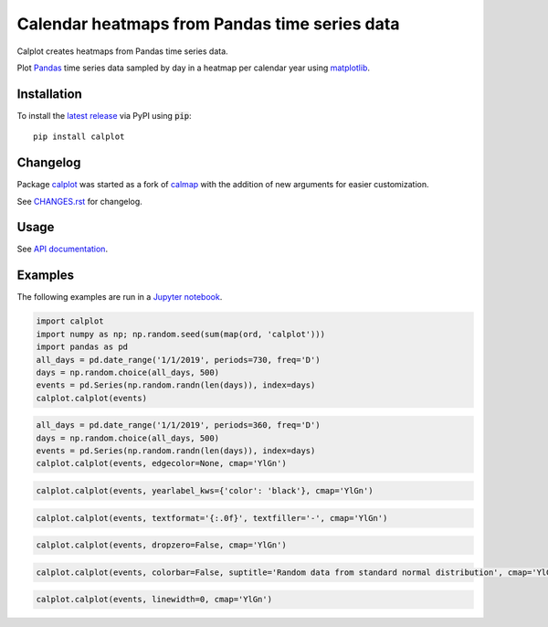 Calendar heatmaps from Pandas time series data
==============================================

|build| |lgtm| |sonar| |license| |pypi| |downloads|

.. |build| image:: https://github.com/tomkwok/calplot/workflows/calplot/badge.svg
    :alt: Build status

.. |lgtm| image:: https://img.shields.io/lgtm/grade/python/g/tomkwok/calplot.svg?logo=lgtm&logoWidth=18
    :alt: Code quality
    :target: https://lgtm.com/projects/g/tomkwok/calplot/latest/files/

.. |sonar| image:: https://img.shields.io/sonar/tech_debt/tomkwok_calplot?logo=sonarsource&server=https%3A%2F%2Fsonarcloud.io
    :alt: Maintainability rating
    :target: https://sonarcloud.io/dashboard?id=tomkwok_calplot

.. |license| image:: https://img.shields.io/pypi/l/calplot?color=green
    :alt: License
    :target: LICENSE.rst

.. |pypi| image:: https://img.shields.io/pypi/v/calplot?color=blue
    :alt: PyPI version
    :target: https://pypi.org/project/calplot/

.. |downloads| image:: https://img.shields.io/pypi/dm/calplot?color=blue
    :alt: Downloads
    :target: https://pypi.org/project/calplot/

Calplot creates heatmaps from Pandas time series data.

Plot `Pandas <http://pandas.pydata.org/>`_ time series data sampled by day in
a heatmap per calendar year using
`matplotlib <http://matplotlib.org/>`_.


Installation
------------

To install the `latest release <https://pypi.org/project/calplot/>`_ via PyPI using :code:`pip`::

    pip install calplot

Changelog
---------

Package `calplot <https://pypi.org/project/calplot/>`_ was started as a fork of `calmap <https://github.com/martijnvermaat/calmap>`_ with the addition of new arguments for easier customization.

See `CHANGES.rst <CHANGES.rst>`_ for changelog.

Usage
-----

See `API documentation <https://calplot.readthedocs.io/en/latest/>`_.

Examples
--------

The following examples are run in a `Jupyter notebook <https://jupyter.org/>`_.

.. code-block:: python

    import calplot
    import numpy as np; np.random.seed(sum(map(ord, 'calplot')))
    import pandas as pd
    all_days = pd.date_range('1/1/2019', periods=730, freq='D')
    days = np.random.choice(all_days, 500)
    events = pd.Series(np.random.randn(len(days)), index=days)
    calplot.calplot(events)

.. image:: https://raw.githubusercontent.com/tomkwok/calplot/master/examples/calplot_edgecolor_default.svg
    :alt: Example calendar heatmap with default configuration

.. code-block:: python

    all_days = pd.date_range('1/1/2019', periods=360, freq='D')
    days = np.random.choice(all_days, 500)
    events = pd.Series(np.random.randn(len(days)), index=days)
    calplot.calplot(events, edgecolor=None, cmap='YlGn')

.. image:: https://raw.githubusercontent.com/tomkwok/calplot/master/examples/calplot_edgecolor_None.svg
    :alt: Example calendar heatmap with edgecolor set to None

.. code-block:: python

    calplot.calplot(events, yearlabel_kws={'color': 'black'}, cmap='YlGn')

.. image:: https://raw.githubusercontent.com/tomkwok/calplot/master/examples/calplot_yearcolor_black.svg
    :alt: Example calendar heatmap with yearcolor set to black

.. code-block:: python

    calplot.calplot(events, textformat='{:.0f}', textfiller='-', cmap='YlGn')

.. image:: https://raw.githubusercontent.com/tomkwok/calplot/master/examples/calplot_textformat.svg
    :alt: Example calendar heatmap with textformat and textfiller set

.. code-block:: python

    calplot.calplot(events, dropzero=False, cmap='YlGn')

.. image:: https://raw.githubusercontent.com/tomkwok/calplot/master/examples/calplot_dropzero_False.svg
    :alt: Example calendar heatmap with dropzero set to False

.. code-block:: python

    calplot.calplot(events, colorbar=False, suptitle='Random data from standard normal distribution', cmap='YlGn')

.. image:: https://raw.githubusercontent.com/tomkwok/calplot/master/examples/calplot_colorbar_False_suptitle.svg
    :alt: Example calendar heatmap with colorbar set to False and suptitle set

.. code-block:: python

    calplot.calplot(events, linewidth=0, cmap='YlGn')

.. image:: https://raw.githubusercontent.com/tomkwok/calplot/master/examples/calplot_linewidth_zero.svg
    :alt: Example calendar heatmap with linewidth set to 0
